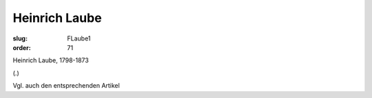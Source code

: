 Heinrich Laube
==============

:slug: FLaube1
:order: 71

Heinrich Laube, 1798-1873

.. class:: source

  (.)

Vgl. auch den entsprechenden Artikel
